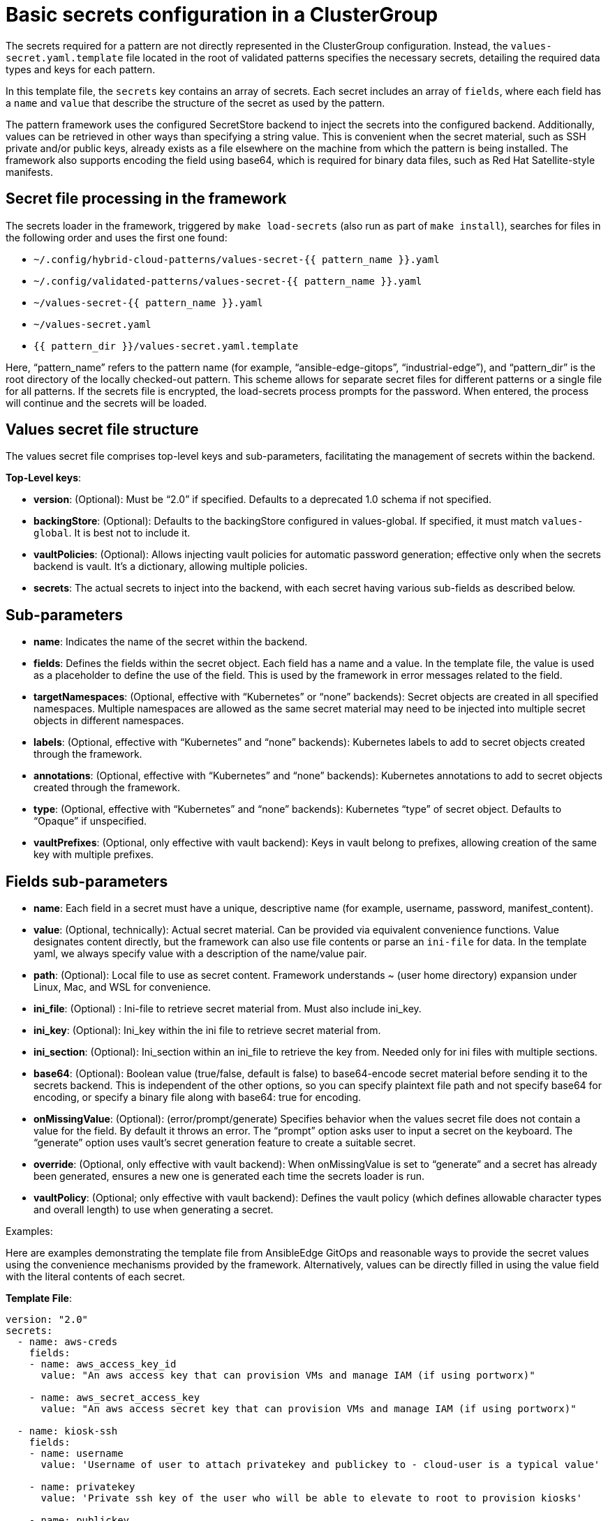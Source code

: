 :_content-type: CONCEPT
:imagesdir: ../../images

[id="basic-secrets-configuration-in-a-clustergroup"]
= Basic secrets configuration in a ClusterGroup

The secrets required for a pattern are not directly represented in the ClusterGroup configuration. Instead, the `values-secret.yaml.template` file located in the root of validated patterns specifies the necessary secrets, detailing the required data types and keys for each pattern.

In this template file, the `secrets` key contains an array of secrets. Each secret includes an array of `fields`, where each field has a `name` and `value` that describe the structure of the secret as used by the pattern.

The pattern framework uses the configured SecretStore backend to inject the secrets into the configured backend. Additionally, values can be retrieved in other ways than specifying a string value. This is convenient when the secret material, such as SSH private and/or public keys, already exists as a file elsewhere on the machine from which the pattern is being installed. The framework also supports encoding the field using base64, which is required for binary data files, such as Red Hat Satellite-style manifests.

[id="secret-files-processing-in-the-framework"]
== Secret file processing in the framework

The secrets loader in the framework, triggered by `make load-secrets` (also run as part of `make install`), searches for files in the following order and uses the first one found:

* `~/.config/hybrid-cloud-patterns/values-secret-{{ pattern_name }}.yaml`
* `~/.config/validated-patterns/values-secret-{{ pattern_name }}.yaml`
* `~/values-secret-{{ pattern_name }}.yaml`
* `~/values-secret.yaml`
* `{{ pattern_dir }}/values-secret.yaml.template`

Here, “pattern_name” refers to the pattern name (for example, “ansible-edge-gitops”, “industrial-edge”), and “pattern_dir” is the root directory of the locally checked-out pattern. This scheme allows for separate secret files for different patterns or a single file for all patterns. If the secrets file is encrypted, the load-secrets process prompts for the password. When entered, the process will continue and the secrets will be loaded.

[id="values-secret-files-structure"]
== Values secret file structure

The values secret file comprises top-level keys and sub-parameters, facilitating the management of secrets within the backend.

*Top-Level keys*:

* *version*: (Optional): Must be “2.0” if specified. Defaults to a deprecated 1.0 schema if not specified.

* *backingStore*: (Optional): Defaults to the backingStore configured in values-global. If specified, it must match `values-global`. It is best not to include it.

* *vaultPolicies*: (Optional): Allows injecting vault policies for automatic password generation; effective only when the secrets backend is vault. It’s a dictionary, allowing multiple policies.

* *secrets*: The actual secrets to inject into the backend, with each secret having various sub-fields as described below.

[id="sub-parameters-secret-file-structure"]
== Sub-parameters

* *name*: Indicates the name of the secret within the backend.

* *fields*: Defines the fields within the secret object. Each field has a name and a value. In the template file, the value is used as a placeholder to define the use of the field. This is used by the framework in error messages related to the field.

* *targetNamespaces*: (Optional, effective with “Kubernetes” or “none” backends): Secret objects are created in all specified namespaces. Multiple namespaces are allowed as the same secret material may need to be injected into multiple secret objects in different namespaces.

* *labels*: (Optional, effective with “Kubernetes” and “none” backends): Kubernetes labels to add to secret objects created through the framework.

* *annotations*: (Optional, effective with “Kubernetes” and “none” backends): Kubernetes annotations to add to secret objects created through the framework.

* *type*: (Optional, effective with “Kubernetes” and “none” backends): Kubernetes “type” of secret object. Defaults to “Opaque” if unspecified.

* *vaultPrefixes*: (Optional, only effective with vault backend): Keys in vault belong to prefixes, allowing creation of the same key with multiple prefixes.


[id="fields-sub-parameters"]
== Fields sub-parameters

* *name*: Each field in a secret must have a unique, descriptive name (for example, username, password, manifest_content).

* *value*: (Optional, technically): Actual secret material. Can be provided via equivalent convenience functions. Value designates content directly, but the framework can also use file contents or parse an `ini-file` for data.  In the template yaml, we always specify value with a description of the name/value pair.

* *path*: (Optional): Local file to use as secret content. Framework understands ~ (user home directory) expansion under Linux, Mac, and WSL for convenience.

* *ini_file*: (Optional) : Ini-file to retrieve secret material from. Must also include ini_key.

* *ini_key*: (Optional): Ini_key within the ini file to retrieve secret material from.

* *ini_section*: (Optional): Ini_section within an ini_file to retrieve the key from. Needed only for ini files with multiple sections.

* *base64*: (Optional): Boolean value (true/false, default is false) to base64-encode secret material before sending it to the secrets backend. This is independent of the other options, so you can specify plaintext file path and not specify base64 for encoding, or specify a binary file along with base64: true for encoding.

* *onMissingValue*: (Optional): (error/prompt/generate) Specifies behavior when the values secret file does not contain a value for the field. By default it throws an error. The “prompt” option asks user to input a secret on the keyboard. The “generate” option uses vault’s secret generation feature to create a suitable secret.

* *override*: (Optional, only effective with vault backend): When onMissingValue is set to “generate” and a secret has already been generated, ensures a new one is generated each time the secrets loader is run.

* *vaultPolicy*: (Optional; only effective with vault backend): Defines the vault policy (which defines allowable character types and overall length) to use when generating a secret.

.Examples:

Here are examples demonstrating the template file from AnsibleEdge GitOps and reasonable ways to provide the secret values using the convenience mechanisms provided by the framework. Alternatively, values can be directly filled in using the value field with the literal contents of each secret.

*Template File*:

[source,yaml]
----
version: "2.0"
secrets:
  - name: aws-creds
    fields:
    - name: aws_access_key_id
      value: "An aws access key that can provision VMs and manage IAM (if using portworx)"

    - name: aws_secret_access_key
      value: "An aws access secret key that can provision VMs and manage IAM (if using portworx)"

  - name: kiosk-ssh
    fields:
    - name: username
      value: 'Username of user to attach privatekey and publickey to - cloud-user is a typical value'

    - name: privatekey
      value: 'Private ssh key of the user who will be able to elevate to root to provision kiosks'

    - name: publickey
      value: 'Public ssh key of the user who will be able to elevate to root to provision kiosks'

  - name: rhsm
    fields:
    - name: username
      value: 'username of user to register RHEL VMs'
    - name: password
      value: 'password of rhsm user in plaintext'

  - name: kiosk-extra
    fields:
    # Default: '--privileged -e GATEWAY_ADMIN_PASSWORD=redhat'
    - name: container_extra_params
      value: "Optional extra params to pass to kiosk ignition container, including admin password"

  - name: cloud-init
    fields:
    - name: userData
      value: |-
        #cloud-config
        user: 'username of user for console, probably cloud-user'
        password: 'a suitable password to use on the console'
        chpasswd: { expire: False }

  - name: aap-manifest
    fields:
    - name: b64content
      path: 'full pathname of file containing Satellite Manifest for entitling Ansible Automation Platform'
      base64: true
----

*Providing values in a “real” values-secret.yaml*:

[source,yaml]
----
version: "2.0"
secrets:
  - name: aws-creds
    fields:
    - name: aws_access_key_id
      ini_file: ~/.aws/credentials
	ini_key: aws_access_key_id

    - name: aws_secret_access_key
      ini_file: ~/.aws/credentials
	ini_key: aws_secret_access_key

  - name: kiosk-ssh
    fields:
    - name: username
      value: 'cloud-user'

    - name: privatekey
      path: ~/.ssh/id_cloud_user

    - name: publickey
      Path: ~/.ssh/id_cloud_user.pub

  - name: rhsm
    fields:
    - name: username
      value: 'rhsm-user'
    - name: password
      value: 'rhsm-password'

  - name: kiosk-extra
    fields:
    # Default: '--privileged -e GATEWAY_ADMIN_PASSWORD=redhat'
    - name: container_extra_params
      value: "--privileged -e GATEWAY_ADMIN_PASSWORD=B3tt3RP8ssw@rd"

  - name: cloud-init
    fields:
    - name: userData
      value: |-
        #cloud-config
        user: 'cloud-user'
        password: 'aaaa-bbbbb-ccccc-ddddd'
        chpasswd: { expire: False }

  - name: aap-manifest
    fields:
    - name: b64content
      path: '~/manifest_Pattern_20240605T170000Z.zip'
      base64: true

----

